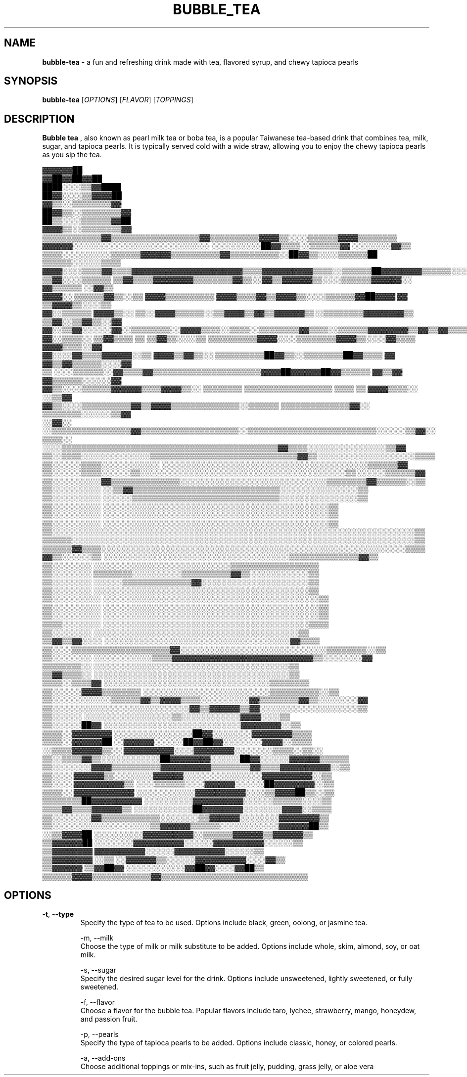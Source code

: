 .\" Manpage for bubble-tea
.TH BUBBLE_TEA 1 "03 April 2023" "Version 1.0" "Bubble Tea man page"

.SH NAME
\fBbubble-tea\fR - a fun and refreshing drink made with tea, flavored syrup, and chewy tapioca pearls

.SH SYNOPSIS
.PP
\fBbubble-tea \fR[\fIOPTIONS\fR] [\fIFLAVOR\fR] [\fITOPPINGS\fR]

.SH DESCRIPTION
.PP
.B Bubble tea
, also known as pearl milk tea or boba tea, is a popular Taiwanese tea-based drink that combines tea, milk, sugar, and tapioca pearls. It is typically served cold with a wide straw, allowing you to enjoy the chewy tapioca pearls as you sip the tea.
.PP
.nf
                                                                    ▓▓▓▓▓▓██                      
                                                                    ▓▓██▓▓██▓▓██                  
                                                                  ████░░░░▒▒▓▓████                
                                                                  ██▓▓░░░░▒▒▓▓▓▓██                
                                                                  ▓▓▒▒░░▒▒▒▒▒▒▒▒▓▓                
                                                                ██▓▓▒▒░░▒▒▒▒▒▒▒▒▓▓                
                                                                ██▒▒░░░░▒▒▒▒▒▒▓▓██                
                                                              ▓▓▓▓▒▒░░▒▒▒▒▒▒▒▒▓▓                  
                ▒▒▒▒▒▒▒▒▒▒▒▒▓▓▒▒▒▒▒▒▒▒▒▒▒▒▒▒▒▒▒▒▓▓▒▒▒▒▒▒▒▒▒▒▓▓▓▓▒▒░░░░▒▒▒▒▒▒▓▓▓▓▒▒▒▒▒▒▒▒          
            ▓▓▓▓▓▓░░░░░░░░░░░░░░░░░░░░░░░░░░░░  ░░░░░░░░░░██▓▓▒▒▒▒░░▒▒▒▒▒▒▓▓  ░░░░░░░░▓▓▒▒        
        ▒▒▒▒░░░░░░░░░░▒▒▒▒▒▒▓▓▓▓▓▓▒▒▒▒▒▒▒▒▒▒▓▓▒▒▒▒▒▒▒▒▒▒░░██▓▓▒▒░░░░▒▒▒▒▒▒██  ▒▒▒▒▒▒░░░░░░▒▒▒▒    
      ▓▓▓▓░░░░▒▒▒▒▓▓▒▒▒▒▓▓▓▓▓▓▓▓▓▓▓▓▓▓▓▓▓▓▓▓▓▓▒▒▒▒▓▓▓▓▓▓▓▓▓▓▒▒▒▒░░▒▒▒▒▒▒██▓▓▓▓▓▓▓▓▒▒▒▒▒▒░░░░▓▓▓▓  
    ▒▒▓▓░░░░▒▒▒▒▒▒  ▒▒▓▓▒▒▒▒▓▓▓▓▓▓▓▓▒▒▒▒▒▒▒▒▓▓▒▒░░▓▓▒▒▓▓▓▓▓▓▒▒░░░░▒▒▒▒▒▒▓▓▓▓▓▓░░  ▓▓▒▒▒▒▒▒  ░░▓▓▒▒
  ▓▓▓▓░░  ▒▒▒▒▒▒▓▓▒▒░░▒▒  ▓▓▓▓▒▒▒▒▒▒▒▒▒▒  ▓▓▓▓▒▒▒▒▓▓▒▒▓▓▓▓▒▒░░░░▒▒▒▒▒▒▓▓██▓▓▓▓  ▓▓  ▒▒▓▓▓▓▒▒░░░░▒▒
  ▓▓░░▒▒▒▒▒▒  ▓▓▓▓▒▒░░  ▒▒░░▓▓▓▓▒▒▒▒▒▒░░▒▒▓▓▓▓▒▒▓▓▒▒▓▓▓▓▓▓▒▒░░▒▒▒▒▒▒▒▒▓▓▓▓▓▓▓▓▒▒  ▒▒▓▓░░▒▒▓▓▒▒░░▓▓
  ▓▓░░▒▒▓▓░░░░░░▓▓░░▒▒▒▒▒▒▒▒░░▓▓▓▓▒▒▒▒░░▒▒▒▒░░▒▒▒▒▒▒▒▒▓▓▒▒▒▒░░▒▒▒▒▒▒▓▓▓▓▓▓▓▓▒▒▓▓▒▒▓▓▒▒▒▒▒▒▓▓▒▒░░▓▓
  ▓▓░░▒▒▒▒░░  ▒▒▓▓▒▒▒▒  ▒▒  ▒▒▓▓▒▒░░░░▒▒  ▒▒▒▒▒▒▒▒▒▒▓▓▓▓░░░░▒▒▒▒▒▒▒▒▓▓▓▓▒▒░░░░▓▓▒▒▒▒  ▓▓▓▓▒▒▒▒░░▓▓
  ▓▓░░░░▓▓▒▒▒▒▓▓▓▓▓▓░░▒▒  ▓▓▓▓▒▒▓▓▒▒░░  ▒▒▒▒▒▒▒▒▒▒██▓▓▒▒░░▒▒▒▒▒▒▒▒██▓▓▒▒▒▒  ▓▓  ▓▓▒▒▓▓▒▒▒▒▒▒░░░░▓▓
    ▒▒  ░░░░▒▒▒▒▒▒░░▓▓▒▒▒▒▓▓▒▒▒▒▒▒▒▒▒▒▒▒▒▒▒▒▒▒▒▒▒▒▓▓▓▓██▓▓▓▓▓▓██▓▓▒▒▒▒▒▒  ▓▓▒▒▓▓  ▓▓▒▒▒▒▒▒░░░░░░▓▓
      ▓▓▒▒░░░░▒▒▒▒▒▒▓▓▓▓▓▓▒▒▒▒▓▓▓▓▒▒░░  ▒▒▒▒▒▒▒▒  ▒▒▒▒▒▒▒▒▒▒▒▒▒▒▒▒▒▒  ▒▒▒▒  ▒▒  ▓▓▓▓▒▒▒▒░░  ░░▒▒▓▓
        ▓▓▒▒░░░░▒▒▒▒▒▒▒▒▒▒▓▓▒▒▓▓▓▓▒▒▒▒▒▒▒▒▒▒▒▒▒▒░░▒▒▒▒▒▒  ▒▒▒▒▒▒▒▒▒▒▒▒▒▒▓▓░░  ▒▒▒▒▒▒▒▒░░░░░░▒▒▓▓  
        ░░▓▓░░  ░░▒▒▒▒▒▒▒▒▒▒▒▒▒▒▒▒▓▓▒▒▒▒▒▒▒▒▒▒▒▒▒▒▒▒▒▒▒▒░░▒▒▒▒▒▒▒▒▒▒▒▒▒▒▒▒▒▒▒▒▒▒▒▒▒▒░░░░░░▒▒▓▓░░  
          ▒▒▒▒░░  ░░░░▒▒▒▒▒▒▒▒▒▒▒▒▒▒▒▒▒▒▒▒▒▒▒▒▒▒▒▒▒▒▒▒▒▒▒▒▒▒▒▒▒▒▒▒▓▓▒▒▒▒░░░░░░░░░░░░░░░░▒▒▓▓      
          ▒▒░░▒▒▒▒░░░░░░░░░░░░░░▒▒▒▒▒▒▒▒▒▒▒▒▒▒▒▒▒▒▒▒▒▒▒▒▒▒▒▒▒▒▓▓▒▒░░░░░░░░░░░░░░░░░░░░▒▒▒▒        
          ▒▒░░░░░░▒▒▒▒░░░░░░░░░░░░    ░░░░░░░░░░░░░░░░░░░░░░░░░░░░░░░░░░░░░░░░░░▒▒▒▒▒▒▓▓          
          ▒▒░░░░░░▒▒▒▒░░░░░░▒▒░░░░░░░░░░░░░░░░░░░░░░░░░░░░░░░░░░░░░░░░░░▒▒░░░░░░▒▒▒▒▒▒▓▓          
          ▒▒░░░░░░░░░░▓▓▒▒▒▒▒▒▒▒▒▒▒▒▒▒░░░░░░░░░░░░░░░░░░░░░░░░░░░░░░▒▒▒▒▒▒▒▒▓▓▒▒▒▒▒▒░░▒▒          
          ▒▒░░░░░░░░░░            ░░▒▒▓▓▒▒▒▒▒▒▒▒▒▒▒▒▒▒▒▒▒▒▒▒▒▒▒▒▒▒▒▒▒▒░░░░░░░░░░░░░░░░▒▒          
          ▒▒░░░░░░░░░░            ░░░░░░▒▒▒▒▒▒▒▒▒▒▒▒▒▒▒▒▒▒▒▒▒▒▒▒▒▒▒▒▒▒░░░░░░░░░░░░░░░░▒▒          
          ▒▒░░░░░░░░░░                  ░░░░░░░░░░░░░░░░░░░░░░░░░░░░░░░░░░░░░░░░░░░░░░▒▒          
          ▒▒░░░░░░░░░░                  ░░░░░░░░░░░░░░░░░░░░░░░░░░░░░░░░░░░░░░░░░░░░░░▒▒          
          ▒▒░░░░░░░░░░                  ░░░░░░░░░░░░░░░░░░░░░░░░░░░░░░░░░░░░░░░░░░░░░░▒▒          
          ▒▒░░░░░░░░░░░░░░░░░░░░░░░░░░░░░░░░░░░░░░░░░░░░░░░░░░░░░░░░░░░░░░░░░░░░░░░░░░▒▒          
          ▒▒▒▒▒▒░░░░░░░░░░░░░░░░░░░░░░░░░░░░░░░░░░░░░░░░░░░░░░░░░░░░░░░░░░░░░░░░░░░░░░▒▒          
          ▒▒▒▒▒▒▓▓▒▒▒▒░░░░░░░░░░░░░░░░░░░░░░░░░░░░░░░░░░░░░░░░░░░░░░░░░░░░░░░░░░░░░░▒▒▒▒          
          ▓▓▒▒░░░░░░▒▒          ░░░░░░░░░░░░░░░░░░░░░░░░░░░░░░░░░░░░░░▒▒▒▒▒▒▒▒▒▒▒▒▒▒▓▓▒▒          
            ▒▒░░░░░░░░                  ░░░░░░░░░░░░░░░░░░░░░░░░░░░░▒▒▒▒▒▒▒▒▒▒▒▒▒▒▒▒▒▒            
            ▒▒░░░░░░░░                  ▒▒▒▒▒▒▒▒░░░░░░░░░░▒▒▒▒▒▒▒▒▒▒▓▓▒▒░░░░░░░░░░░░▒▒            
            ▒▒░░░░░░░░                  ░░░░░░▒▒▒▒▒▒▒▒▒▒▒▒▒▒▓▓░░░░░░░░░░░░░░░░░░░░░░▒▒            
            ▒▒░░░░░░░░                  ░░░░░░░░░░░░░░░░░░░░░░░░░░░░░░░░░░░░░░░░░░░░▒▒            
            ▒▒░░░░░░░░░░                ░░░░░░░░░░░░░░░░░░░░░░░░░░░░░░░░░░░░░░░░░░░░▒▒            
            ▒▒░░░░░░░░░░                ░░░░░░░░░░░░░░░░░░░░░░░░░░░░░░░░░░░░░░░░░░░░▒▒            
            ▒▒░░░░░░░░░░                ░░░░░░░░░░░░░░░░░░░░░░░░░░░░░░░░░░░░░░░░░░░░▒▒            
            ▒▒▒▒░░░░░░░░                ░░░░░░░░░░░░░░░░░░░░░░░░░░░░░░░░░░░░░░░░░░▒▒▒▒            
              ▒▒░░░░░░░░                ░░░░░░░░░░░░░░░░░░░░░░░░░░░░░░░░░░░░░░░░░░▒▒              
              ▒▒▓▓▒▒▓▓░░░░              ░░░░░░░░░░░░░░░░░░░░░░░░░░░░░░░░░░░░░░▓▓▒▒▒▒              
              ▒▒░░░░▒▒▒▒▒▒▒▒▒▒▒▒▒▒▒▒▒▒▒▒▓▓░░░░░░░░░░░░░░░░░░░░░░░░░░░░░░▒▒▒▒▒▒▒▒░░▒▒              
              ▒▒░░░░░░░░    ░░░░░░░░░░░░▒▒▒▒▓▓▓▓▓▓▓▓▓▓▓▓▓▓▓▓▓▓▓▓▓▓▓▓▓▓▓▓▒▒░░░░░░░░▓▓              
              ▒▒▒▒▒▒▒▒░░                  ░░░░░░░░░░░░░░░░░░░░░░░░░░░░░░░░░░░░░░░░▒▒              
              ▒▒▓▓▒▒▒▒░░                  ░░░░░░░░░░░░░░░░░░░░░░░░░░░░░░░░░░░░░░░░▒▒              
              ▒▒▒▒░░▒▒▒▒▓▓                ░░░░░░░░░░░░░░░░░░░░░░░░░░░░░░░░░░▒▒▒▒▒▒▒▒              
                ▒▒░░░░░░▓▓▓▓▒▒▒▒▒▒▒▒      ░░░░░░░░░░░░░░░░░░░░░░░░░░▒▒▒▒▒▒▒▒▒▒░░▒▒                
                ▒▒░░░░░░░░░░░░▒▒▒▒▒▒▓▓▒▒▓▓▓▓▒▒▒▒░░░░░░░░░░▓▓▒▒▒▒▒▒▒▒▓▓▒▒░░░░░░░░▓▓                
                ▒▒░░░░░░░░░░░░░░░░░░░░░░░░░░░░▓▓▒▒▓▓▓▓▓▓▒▒▓▓░░░░░░░░░░░░░░░░░░░░▒▒                
                ▒▒░░░░░░                ░░░░░░░░░░░░░░░░░░▒▒░░░░░░░░░░░░▓▓▓▓░░░░▒▒                
                ▒▒░░░░░░██▓▓              ░░░░░░░░░░░░░░░░░░░░░░░░░░░░▓▓▓▓▓▓▓▓░░▒▒                
                ▒▒▒▒░░▓▓▓▓▓▓▓▓            ░░░░░░░░░░░░░░░░██▓▓░░░░░░░░▓▓▓▓▓▓▓▓▒▒▒▒                
                ▒▒▒▒░░▓▓▓▓▓▓██            ░░▓▓▓▓▓▓░░░░░░██▓▓██▓▓░░░░░░░░▓▓▓▓░░▒▒▒▒                
                ░░▒▒▒▒▓▓▓▓▓▓▒▒░░          ▓▓▓▓▓▓▓▓▓▓░░░░▓▓▓▓▓▓▓▓░░░░░░░░▒▒▒▒░░▒▒░░                
                  ▒▒░░▒▒▒▒▓▓▒▒░░░░░░░░░░░░██▓▓▓▓▓▓▓▓░░░░░░██▓▓░░░░░░▓▓▓▓▓▓▒▒▒▒▒▒                  
                  ▒▒░░░░░░░░▓▓▓▓▒▒▒▒▒▒▒▒▒▒▓▓▓▓▓▓▓▓▓▓▒▒▒▒▒▒▒▒▓▓▒▒▒▒▓▓▓▓▓▓▓▓▓▓░░▒▒                  
                  ▒▒░░░░    ▓▓▓▓▓▓▒▒░░░░░░░░▓▓▓▓▓▓░░░░░░░░░░░░░░░░▓▓▓▓▓▓▓▓▓▓░░▒▒                  
                  ▒▒░░░░  ▓▓▓▓▓▓▓▓▓▓▒▒  ░░░░▒▒▒▒▒▒░░░░▓▓▓▓▓▓░░░░░░██▓▓▓▓▓▓▓▓░░▒▒                  
                  ▒▒▒▒░░  ▓▓▓▓▓▓▓▓▓▓▓▓  ░░░░░░░░░░░░▓▓▓▓▓▓▓▓▓▓░░░░▒▒▓▓▓▓██▒▒░░▒▒                  
                  ▒▒▒▒▒▒▒▒██▓▓▓▓▓▓▓▓▓▓    ░░░░░░░░░░▓▓▓▓▓▓▓▓▓▓░░░░░░▒▒▒▒▒▒░░░░▒▒                  
                  ▒▒▒▒▓▓▒▒▒▒▓▓▓▓▓▓▒▒    ░░░░░░░░░░░░██▓▓▓▓▓▓▓▓░░░░░░░░▓▓▓▓░░▒▒▒▒                  
                    ▒▒░░░░░░░░▓▓▒▒▒▒▒▒▒▒▒▒▒▒░░░░░░░░▒▒▓▓▓▓▓▓░░░░░░░░▓▓▓▓▓▓▓▓▒▒                    
                    ▒▒░░░░░░░░░░░░░░░░░░░░▒▒▓▓▓▓▓▓▒▒▒▒▒▒░░░░░░░░░░░░▓▓▓▓▓▓██▒▒                    
                    ░░▒▒▓▓▓▓██  ░░░░░░░░░░▓▓▓▓▓▓▓▓▓▓░░▒▒▒▒▒▒▓▓▓▓▓▓▒▒▓▓▓▓▓▓▒▒                      
                      ▒▒▓▓▓▓▓▓██  ░░░░░░░░▓▓▓▓▓▓▓▓▓▓░░░░░░▓▓▓▓▓▓▓▓▓▓░░░░░░▒▒                      
                      ▒▒▓▓▓▓▓▓▓▓          ▓▓▓▓▓▓▓▓▓▓░░░░░░▓▓▓▓▓▓▓▓▓▓░░░░░░▒▒                      
                      ▒▒▓▓▓▓▓▓▓▓    ░░▒▒  ░░▓▓▓▓▓▓▒▒░░░░░░▓▓▓▓▓▓▓▓▓▓░░░░▓▓▒▒                      
                      ▒▒▓▓▓▓▓▓    ▒▒▓▓██▓▓      ░░░░░░░░░░░░▓▓██▓▓░░░░▓▓██▒▒                      
                      ▒▒▒▒▒▒▓▓▓▓▒▒▒▒▒▒▒▒▒▒▒▒▓▓▒▒▒▒▒▒▒▒▒▒▒▒▒▒▒▒▒▒▒▒▒▒▒▒▒▒▒▒▒▒                      


.nf
.SH OPTIONS
.IP "\fB-t\fR, \fB--type\fR"
Specify the type of tea to be used. Options include black, green, oolong, or jasmine tea.

-m, --milk
    Choose the type of milk or milk substitute to be added. Options include whole, skim, almond, soy, or oat milk.

-s, --sugar
    Specify the desired sugar level for the drink. Options include unsweetened, lightly sweetened, or fully sweetened.

-f, --flavor
    Choose a flavor for the bubble tea. Popular flavors include taro, lychee, strawberry, mango, honeydew, and passion fruit.

-p, --pearls
    Specify the type of tapioca pearls to be added. Options include classic, honey, or colored pearls.

-a, --add-ons
    Choose additional toppings or mix-ins, such as fruit jelly, pudding, grass jelly, or aloe vera
